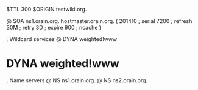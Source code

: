 $TTL 300
$ORIGIN testwiki.org.

@	SOA ns1.orain.org. hostmaster.orain.org. (
	201410	; serial
	7200	; refresh
	30M	; retry
	3D	; expire
	900	; ncache
)

; Wildcard services
@	DYNA	weighted!www
*	DYNA	weighted!www

; Name servers
@	NS	ns1.orain.org.
@	NS	ns2.orain.org.
